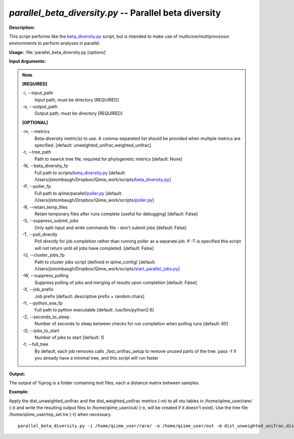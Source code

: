 .. _parallel_beta_diversity:

.. index:: parallel_beta_diversity.py

*parallel_beta_diversity.py* -- Parallel beta diversity
^^^^^^^^^^^^^^^^^^^^^^^^^^^^^^^^^^^^^^^^^^^^^^^^^^^^^^^^^^^^^^^^^^^^^^^^^^^^^^^^^^^^^^^^^^^^^^^^^^^^^^^^^^^^^^^^^^^^^^^^^^^^^^^^^^^^^^^^^^^^^^^^^^^^^^^^^^^^^^^^^^^^^^^^^^^^^^^^^^^^^^^^^^^^^^^^^^^^^^^^^^^^^^^^^^^^^^^^^^^^^^^^^^^^^^^^^^^^^^^^^^^^^^^^^^^^^^^^^^^^^^^^^^^^^^^^^^^^^^^^^^^^^

**Description:**

This script performs like the `beta_diversity.py <./beta_diversity.html>`_ script, but is intended to make use of multicore/multiprocessor environments to perform analyses in parallel.


**Usage:** :file:`parallel_beta_diversity.py [options]`

**Input Arguments:**

.. note::

	
	**[REQUIRED]**
		
	-i, `-`-input_path
		Input path, must be directory [REQUIRED]
	-o, `-`-output_path
		Output path, must be directory [REQUIRED]
	
	**[OPTIONAL]**
		
	-m, `-`-metrics
		Beta-diversity metric(s) to use. A comma-separated list should be provided when multiple metrics are specified. [default: unweighted_unifrac,weighted_unifrac]
	-t, `-`-tree_path
		Path to newick tree file, required for phylogenetic metrics [default: None]
	-N, `-`-beta_diversity_fp
		Full path to scripts/`beta_diversity.py <./beta_diversity.html>`_ [default: /Users/jistombaugh/Dropbox/Qiime_work/scripts/`beta_diversity.py <./beta_diversity.html>`_]
	-P, `-`-poller_fp
		Full path to qiime/parallel/`poller.py <./poller.html>`_ [default: /Users/jistombaugh/Dropbox/Qiime_work/scripts/`poller.py <./poller.html>`_]
	-R, `-`-retain_temp_files
		Retain temporary files after runs complete (useful for debugging) [default: False]
	-S, `-`-suppress_submit_jobs
		Only split input and write commands file - don't submit jobs [default: False]
	-T, `-`-poll_directly
		Poll directly for job completion rather than running poller as a separate job. If -T is specified this script will not return until all jobs have completed. [default: False]
	-U, `-`-cluster_jobs_fp
		Path to cluster jobs script (defined in qiime_config)  [default: /Users/jistombaugh/Dropbox/Qiime_work/scripts/`start_parallel_jobs.py <./start_parallel_jobs.html>`_]
	-W, `-`-suppress_polling
		Suppress polling of jobs and merging of results upon completion [default: False]
	-X, `-`-job_prefix
		Job prefix [default: descriptive prefix + random chars]
	-Y, `-`-python_exe_fp
		Full path to python executable [default: /usr/bin/python2.6]
	-Z, `-`-seconds_to_sleep
		Number of seconds to sleep between checks for run  completion when polling runs [default: 60]
	-O, `-`-jobs_to_start
		Number of jobs to start [default: 1]
	-f, `-`-full_tree
		By default, each job removes calls _fast_unifrac_setup to remove unused parts of the tree. pass -f if you already have a minimal tree, and this script will run faster


**Output:**

The output of %prog is a folder containing text files, each a distance matrix between samples.


**Example:**

Apply the dist_unweighted_unifrac and the dist_weighted_unifrac metrics (-m) to all otu tables in /home/qiime_user/rare/ (-i) and write the resulting output files to /home/qiime_user/out/ (-o, will be created if it doesn't exist). Use the tree file /home/qiime_user/rep_set.tre (-t) when necessary.

::

	parallel_beta_diversity.py -i /home/qiime_user/rare/ -o /home/qiime_user/out -m dist_unweighted_unifrac,dist_weighted_unifrac -t /home/qiime_user/rep_set.tre


